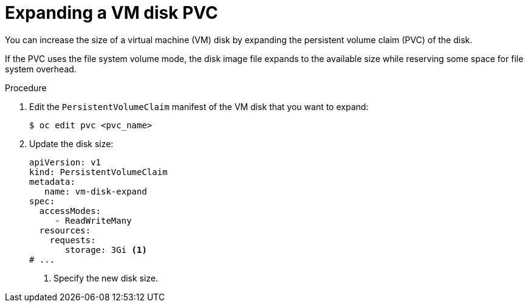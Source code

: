 // Module included in the following assemblies:
//
// * virt/virtual_machines/virtual_disks/virt-expanding-vm-disks.adoc

:_mod-docs-content-type: PROCEDURE
[id="virt-expanding-vm-disk-pvc_{context}"]
= Expanding a VM disk PVC

You can increase the size of a virtual machine (VM) disk by expanding the persistent volume claim (PVC) of the disk.

If the PVC uses the file system volume mode, the disk image file expands to the available size while reserving some space for file system overhead.

.Procedure

. Edit the `PersistentVolumeClaim` manifest of the VM disk that you want to expand:
+
[source,terminal]
----
$ oc edit pvc <pvc_name>
----

. Update the disk size:
+
[source,yaml]
----
apiVersion: v1
kind: PersistentVolumeClaim
metadata:
   name: vm-disk-expand
spec:
  accessModes:
     - ReadWriteMany
  resources:
    requests:
       storage: 3Gi <1>
# ...
----
<1> Specify the new disk size.
